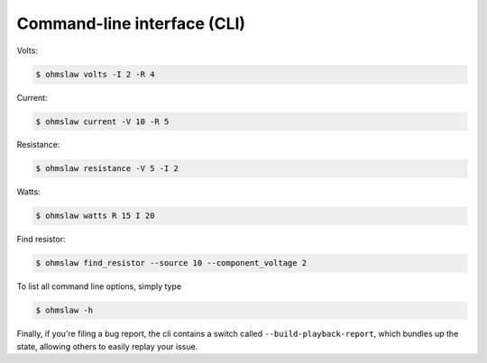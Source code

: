 .. _cli:

Command-line interface (CLI)
============================


Volts:

.. code:: bash

    $ ohmslaw volts -I 2 -R 4

Current:

.. code:: bash

    $ ohmslaw current -V 10 -R 5

Resistance:

.. code:: bash

    $ ohmslaw resistance -V 5 -I 2

Watts:

.. code:: bash

    $ ohmslaw watts R 15 I 20

Find resistor:

.. code:: bash

    $ ohmslaw find_resistor --source 10 --component_voltage 2


To list all command line options, simply type

.. code:: bash

    $ ohmslaw -h


Finally, if you're filing a bug report, the cli contains a switch called
``--build-playback-report``, which bundles up the state, allowing others
to easily replay your issue.